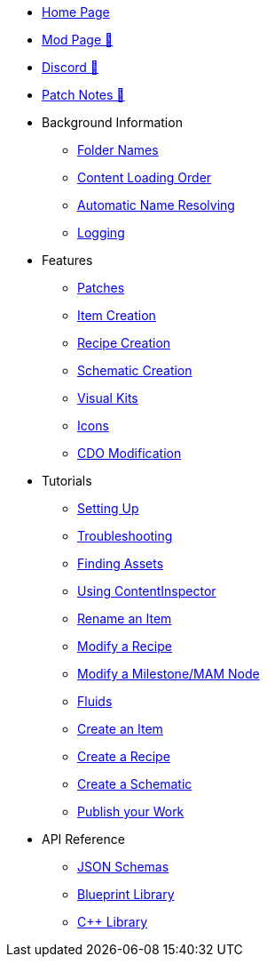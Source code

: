 * xref:index.adoc[Home Page]
* https://ficsit.app/mod/ContentLib/[Mod Page 🔗]
* https://discord.gg/kcRmFxn89d[Discord 🔗]
* https://github.com/Nogg-aholic/ContentLib/tree/master/PatchNotes[Patch Notes 🔗]

* Background Information
** xref:BackgroundInfo/FolderNames.adoc[Folder Names]
** xref:BackgroundInfo/LoadingOrder.adoc[Content Loading Order]
** xref:BackgroundInfo/AutomaticNameResolving.adoc[Automatic Name Resolving]
** xref:BackgroundInfo/Logging.adoc[Logging]

* Features
** xref:Features/Patching.adoc[Patches]
** xref:Features/Items.adoc[Item Creation]
** xref:Features/Recipes.adoc[Recipe Creation]
** xref:Features/Schematics.adoc[Schematic Creation]
** xref:Features/VisualKits.adoc[Visual Kits]
** xref:Features/Icons.adoc[Icons]
** xref:Features/CDOs.adoc[CDO Modification]

* Tutorials
** xref:Tutorials/Setup.adoc[Setting Up]
** xref:Tutorials/Troubleshooting.adoc[Troubleshooting]
** xref:Tutorials/FindAssetPath.adoc[Finding Assets]
** xref:Tutorials/ContentInspector.adoc[Using ContentInspector]
** xref:Tutorials/ItemPatching.adoc[Rename an Item]
** xref:Tutorials/RecipePatching.adoc[Modify a Recipe]
** xref:Tutorials/SchematicPatching.adoc[Modify a Milestone/MAM Node]
** xref:Tutorials/FluidsInfo.adoc[Fluids]
** xref:Tutorials/CreateItem.adoc[Create an Item]
** xref:Tutorials/CreateRecipe.adoc[Create a Recipe]
** xref:Tutorials/CreateSchematic.adoc[Create a Schematic]
** xref:Tutorials/PublishMod.adoc[Publish your Work]

* API Reference

** xref:Reference/JsonSchema.adoc[JSON Schemas]
** xref:Reference/BpLib.adoc[Blueprint Library]
** xref:Reference/CppLib.adoc[C++ Library]

